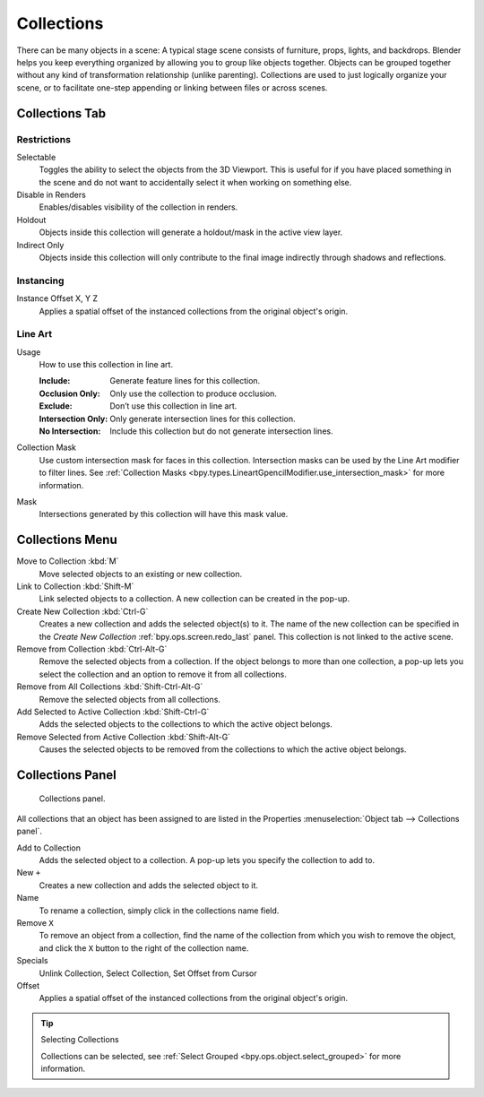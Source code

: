 .. _bpy.types.Collection:
.. _bpy.ops.collection:

***********
Collections
***********

There can be many objects in a scene: A typical stage scene consists of furniture, props,
lights, and backdrops.
Blender helps you keep everything organized by allowing you to group like objects together.
Objects can be grouped together without any kind of transformation relationship (unlike parenting).
Collections are used to just logically organize your scene,
or to facilitate one-step appending or linking between files or across scenes.


.. _scene-layout_collections_collections_tab:

Collections Tab
===============

.. reference::

   :Menu:      :menuselection:`Properties --> Collection Properties`


Restrictions
------------

Selectable
   Toggles the ability to select the objects from the 3D Viewport.
   This is useful for if you have placed something in the scene and
   do not want to accidentally select it when working on something else.

Disable in Renders
   Enables/disables visibility of the collection in renders.

Holdout
   Objects inside this collection will generate a holdout/mask in the active view layer.

Indirect Only
   Objects inside this collection will only contribute to the final image
   indirectly through shadows and reflections.


Instancing
----------

Instance Offset X, Y Z
   Applies a spatial offset of the instanced collections from the original object's origin.


Line Art
--------

.. _bpy.types.Collection.lineart_usage:

Usage
   How to use this collection in line art.

   :Include: Generate feature lines for this collection.
   :Occlusion Only: Only use the collection to produce occlusion.
   :Exclude: Don’t use this collection in line art.
   :Intersection Only: Only generate intersection lines for this collection.
   :No Intersection: Include this collection but do not generate intersection lines.

.. _bpy.types.Collection.lineart_use_intersection_mask:

Collection Mask
   Use custom intersection mask for faces in this collection.
   Intersection masks can be used by the Line Art modifier to filter lines.
   See :ref:`Collection Masks <bpy.types.LineartGpencilModifier.use_intersection_mask>` for more information.

.. _bpy.types.Collection.lineart_intersection_mask:

Mask
   Intersections generated by this collection will have this mask value.   


Collections Menu
================

.. reference::

   :Mode:      Object Mode
   :Menu:      :menuselection:`Object --> Collection`
   :Shortcut:  :kbd:`M`, :kbd:`Shift-M`, :kbd:`Ctrl-G`, etc.

Move to Collection :kbd:`M`
   Move selected objects to an existing or new collection.
Link to Collection :kbd:`Shift-M`
   Link selected objects to a collection.
   A new collection can be created in the pop-up.
Create New Collection :kbd:`Ctrl-G`
   Creates a new collection and adds the selected object(s) to it.
   The name of the new collection can be specified in
   the *Create New Collection* :ref:`bpy.ops.screen.redo_last` panel.
   This collection is not linked to the active scene.
Remove from Collection :kbd:`Ctrl-Alt-G`
   Remove the selected objects from a collection. If the object belongs to more than one collection,
   a pop-up lets you select the collection and an option to remove it from all collections.
Remove from All Collections :kbd:`Shift-Ctrl-Alt-G`
   Remove the selected objects from all collections.
Add Selected to Active Collection :kbd:`Shift-Ctrl-G`
   Adds the selected objects to the collections to which the active object belongs.
Remove Selected from Active Collection :kbd:`Shift-Alt-G`
   Causes the selected objects to be removed from the collections to which the active object belongs.


.. _scene-layout_collections_collections_panel:

Collections Panel
=================

.. reference::

   :Mode:      Object Mode
   :Panel:     :menuselection:`Object tab --> Collections`

.. figure:: /images/scene-layout_collections_collections_panel.png

   Collections panel.

All collections that an object has been assigned to are listed in the Properties
:menuselection:`Object tab --> Collections panel`.

Add to Collection
   Adds the selected object to a collection.
   A pop-up lets you specify the collection to add to.
New ``+``
   Creates a new collection and adds the selected object to it.
Name
   To rename a collection, simply click in the collections name field.
Remove ``X``
   To remove an object from a collection,
   find the name of the collection from which you wish to remove the object,
   and click the ``X`` button to the right of the collection name.
Specials
   Unlink Collection, Select Collection, Set Offset from Cursor
Offset
   Applies a spatial offset of the instanced collections from the original object's origin.

.. seealso:: Appending or Linking Collections

   To append a collection from another blend-file,
   consult :doc:`this page </files/linked_libraries/index>`.
   In summary, :menuselection:`File --> Link/Append Link` Select a blend-file and then the collection.

.. tip:: Selecting Collections

   Collections can be selected, see :ref:`Select Grouped <bpy.ops.object.select_grouped>` for more information.
